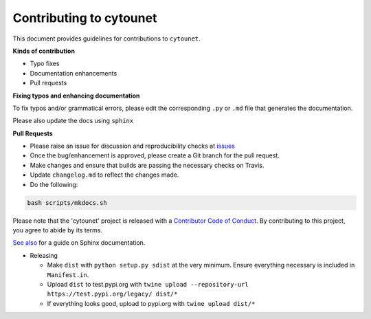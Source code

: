 
Contributing to cytounet
========================

This document provides guidelines for contributions to ``cytounet``.

**Kinds of contribution**


* Typo fixes
* Documentation enhancements
* Pull requests

**Fixing typos and enhancing documentation**

To fix typos and/or grammatical errors, please edit the corresponding ``.py`` or ``.md`` file that generates the documentation. 

Please also update the docs using ``sphinx``

**Pull Requests**


* 
  Please raise an issue for discussion and reproducibility checks at `issues <https://github.com/Nelson-Gon/cytounet/issues>`_

* 
  Once the bug/enhancement is approved, please create a Git branch for the pull request.

* 
  Make changes and ensure that builds are passing the necessary checks on Travis.

* 
  Update ``changelog.md`` to reflect the changes made.

* 
  Do the following:

.. code-block::

   bash scripts/mkdocs.sh

Please note that the 'cytounet' project is released with a
`Contributor Code of Conduct <https://github/com/Nelson-Gon/cytounet/.github/CODE_OF_CONDUCT.md>`_.
By contributing to this project, you agree to abide by its terms.

`See also <https://samnicholls.net/2016/06/15/how-to-sphinx-readthedocs/>`_ for a guide on Sphinx documentation.


* Releasing

  * Make ``dist`` with ``python setup.py sdist`` at the very minimum. Ensure everything necessary is included in
    ``Manifest.in``. 
  * Upload ``dist`` to test.pypi.org with ``twine upload --repository-url https://test.pypi.org/legacy/ dist/*``
  * If everything looks good, upload to pypi.org with ``twine upload dist/*``
